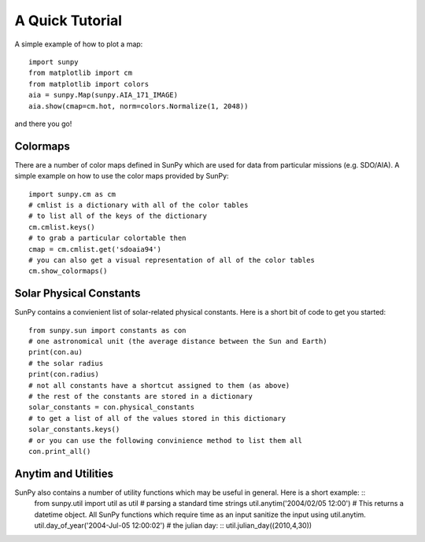 ----------------
A Quick Tutorial
----------------

A simple example of how to plot a map::

	import sunpy
	from matplotlib import cm
	from matplotlib import colors
	aia = sunpy.Map(sunpy.AIA_171_IMAGE)
	aia.show(cmap=cm.hot, norm=colors.Normalize(1, 2048))

and there you go!

Colormaps
---------

There are a number of color maps defined in SunPy which are used for data from particular missions (e.g. SDO/AIA). 
A simple example on how to use the color maps provided by SunPy: ::

	import sunpy.cm as cm
	# cmlist is a dictionary with all of the color tables
	# to list all of the keys of the dictionary
	cm.cmlist.keys()
	# to grab a particular colortable then
	cmap = cm.cmlist.get('sdoaia94')
	# you can also get a visual representation of all of the color tables 
	cm.show_colormaps()

Solar Physical Constants
------------------------

SunPy contains a convienient list of solar-related physical constants. Here is a short bit of code to
get you started: ::
	
	from sunpy.sun import constants as con
	# one astronomical unit (the average distance between the Sun and Earth)
	print(con.au)
	# the solar radius
	print(con.radius)
	# not all constants have a shortcut assigned to them (as above)
	# the rest of the constants are stored in a dictionary
	solar_constants = con.physical_constants
	# to get a list of all of the values stored in this dictionary
	solar_constants.keys()
	# or you can use the following convinience method to list them all
	con.print_all()

Anytim and Utilities
--------------------
SunPy also contains a number of utility functions which may be useful in general. Here is a short example: ::
	from sunpy.util import util as util
	# parsing a standard time strings
	util.anytim('2004/02/05 12:00')
	# This returns a datetime object. All SunPy functions which require time as an input sanitize the input using util.anytim. 
	util.day_of_year('2004-Jul-05 12:00:02')
	# the julian day: ::
	util.julian_day((2010,4,30))
